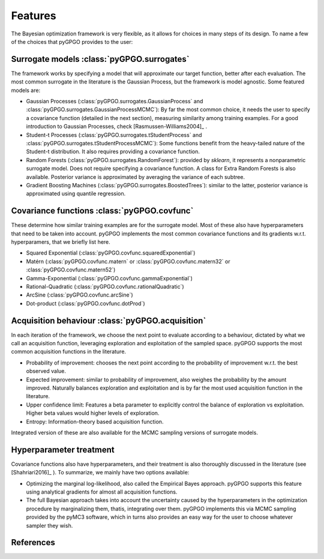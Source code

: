 Features
==================

The Bayesian optimization framework is very flexible, as it allows for choices in many
steps of its design. To name a few of the choices that pyGPGO provides to the user:

Surrogate models :class:`pyGPGO.surrogates`
----------------

The framework works by specifying a model that will approximate our target function, 
better after each evaluation. The most common surrogate in the literature is the Gaussian
Process, but the framework is model agnostic. Some featured models are:

- Gaussian Processes (:class:`pyGPGO.surrogates.GaussianProcess` and :class:`pyGPGO.surrogates.GaussianProcessMCMC`): By far the most common choice, it needs the user to specify a covariance function (detailed in the next section), measuring similarity among training examples. For a good introduction to Gaussian Processes, check [Rasmussen-Williams2004]_ .
- Student-t Processes (:class:`pyGPGO.surrogates.tStudentProcess` and :class:`pyGPGO.surrogates.tStudentProcessMCMC`): Some functions benefit from the heavy-tailed nature of the Student-t distribution. It also requires providing a covariance function.
- Random Forests (:class:`pyGPGO.surrogates.RandomForest`): provided by `sklearn`, it represents a nonparametric surrogate model. Does not require specifying a covariance function. A class for Extra Random Forests is also available. Posterior variance is approximated by averaging the variance of each subtree.
- Gradient Boosting Machines (:class:`pyGPGO.surrogates.BoostedTrees`): similar to the latter, posterior variance is approximated using quantile regression.


.. [Rasmussen-Williams2004]: Rasmussen, C. E., & Williams, C. K. I. (2004). Gaussian processes for machine learning. International journal of neural systems (Vol. 14). http://doi.org/10.1142/S0129065704001899


Covariance functions :class:`pyGPGO.covfunc`
--------------------

These determine how similar training examples are for the surrogate model. Most of these also 
have hyperparameters that need to be taken into account. pyGPGO implements
the most common covariance functions and its gradients w.r.t. hyperparamers,
that we briefly list here.

- Squared Exponential (:class:`pyGPGO.covfunc.squaredExponential`)
- Matérn (:class:`pyGPGO.covfunc.matern` or :class:`pyGPGO.covfunc.matern32` or :class:`pyGPGO.covfunc.matern52`)
- Gamma-Exponential (:class:`pyGPGO.covfunc.gammaExponential`)
- Rational-Quadratic (:class:`pyGPGO.covfunc.rationalQuadratic`)
- ArcSine (:class:`pyGPGO.covfunc.arcSine`)
- Dot-product (:class:`pyGPGO.covfunc.dotProd`)


Acquisition behaviour :class:`pyGPGO.acquisition`
---------------------

In each iteration of the framework, we choose the next point to evaluate according to a behaviour,
dictated by what we call an acquisition function, leveraging exploration and exploitation of
the sampled space. pyGPGO supports the most common acquisition functions in the literature.

- Probability of improvement: chooses the next point according to the probability of improvement w.r.t. the best observed value.
- Expected improvement: similar to probability of improvement, also weighes the probability by the amount improved. Naturally balances exploration and exploitation and is by far the most used acquisition function in the literature.
- Upper confidence limit: Features a beta parameter to explicitly control the balance of exploration vs exploitation. Higher beta values would higher levels of exploration.
- Entropy: Information-theory based acquisition function.

Integrated version of these are also available for the MCMC sampling versions of surrogate
models.

Hyperparameter treatment
------------------------

Covariance functions also have hyperparameters, and their treatment is also thoroughly discussed in the literature (see [Shahriari2016]_ ).
To summarize, we mainly have two options available:

.. [Shahriari2016]: Shahriari, B., Swersky, K., Wang, Z., Adams, R. P., & De Freitas, N. (2016). Taking the human out of the loop: A review of Bayesian optimization. Proceedings of the IEEE. http://doi.org/10.1109/JPROC.2015.2494218

- Optimizing the marginal log-likelihood, also called the Empirical Bayes approach. pyGPGO supports this feature using analytical gradients for almost all acquisition functions.
- The full Bayesian approach takes into account the uncertainty caused by the hyperparameters in the optimization procedure by marginalizing them, thatis, integrating over them. pyGPGO implements this via MCMC sampling provided by the pyMC3 software, which in turns also provides an easy way for the user to choose whatever sampler they wish.

References
----------


